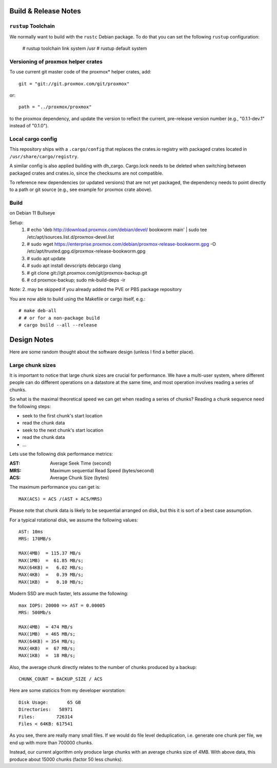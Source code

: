 
Build & Release Notes
*********************

``rustup`` Toolchain
====================

We normally want to build with the ``rustc`` Debian package. To do that
you can set the following ``rustup`` configuration:

    # rustup toolchain link system /usr
    # rustup default system


Versioning of proxmox helper crates
===================================

To use current git master code of the proxmox* helper crates, add::

   git = "git://git.proxmox.com/git/proxmox"

or::

   path = "../proxmox/proxmox"

to the proxmox dependency, and update the version to reflect the current,
pre-release version number (e.g., "0.1.1-dev.1" instead of "0.1.0").


Local cargo config
==================

This repository ships with a ``.cargo/config`` that replaces the crates.io
registry with packaged crates located in ``/usr/share/cargo/registry``.

A similar config is also applied building with dh_cargo. Cargo.lock needs to be
deleted when switching between packaged crates and crates.io, since the
checksums are not compatible.

To reference new dependencies (or updated versions) that are not yet packaged,
the dependency needs to point directly to a path or git source (e.g., see
example for proxmox crate above).


Build
=====
on Debian 11 Bullseye

Setup:
  1. # echo 'deb http://download.proxmox.com/debian/devel/ bookworm main' | sudo tee /etc/apt/sources.list.d/proxmox-devel.list
  2. # sudo wget https://enterprise.proxmox.com/debian/proxmox-release-bookworm.gpg -O /etc/apt/trusted.gpg.d/proxmox-release-bookworm.gpg
  3. # sudo apt update
  4. # sudo apt install devscripts debcargo clang
  5. # git clone git://git.proxmox.com/git/proxmox-backup.git
  6. # cd proxmox-backup; sudo mk-build-deps -ir

Note: 2. may be skipped if you already added the PVE or PBS package repository

You are now able to build using the Makefile or cargo itself, e.g.::

  # make deb-all
  # # or for a non-package build
  # cargo build --all --release

Design Notes
************

Here are some random thought about the software design (unless I find a better place).


Large chunk sizes
=================

It is important to notice that large chunk sizes are crucial for performance.
We have a multi-user system, where different people can do different operations
on a datastore at the same time, and most operation involves reading a series
of chunks.

So what is the maximal theoretical speed we can get when reading a series of
chunks? Reading a chunk sequence need the following steps:

- seek to the first chunk's start location
- read the chunk data
- seek to the next chunk's start location
- read the chunk data
- ...

Lets use the following disk performance metrics:

:AST: Average Seek Time (second)
:MRS: Maximum sequential Read Speed (bytes/second)
:ACS: Average Chunk Size (bytes)

The maximum performance you can get is::

  MAX(ACS) = ACS /(AST + ACS/MRS)

Please note that chunk data is likely to be sequential arranged on disk, but
this it is sort of a best case assumption.

For a typical rotational disk, we assume the following values::

  AST: 10ms
  MRS: 170MB/s

  MAX(4MB)  = 115.37 MB/s
  MAX(1MB)  =  61.85 MB/s;
  MAX(64KB) =   6.02 MB/s;
  MAX(4KB)  =   0.39 MB/s;
  MAX(1KB)  =   0.10 MB/s;

Modern SSD are much faster, lets assume the following::

  max IOPS: 20000 => AST = 0.00005
  MRS: 500Mb/s

  MAX(4MB)  = 474 MB/s
  MAX(1MB)  = 465 MB/s;
  MAX(64KB) = 354 MB/s;
  MAX(4KB)  =  67 MB/s;
  MAX(1KB)  =  18 MB/s;


Also, the average chunk directly relates to the number of chunks produced by
a backup::

  CHUNK_COUNT = BACKUP_SIZE / ACS

Here are some staticics from my developer worstation::

  Disk Usage:       65 GB
  Directories:   58971
  Files:        726314
  Files < 64KB: 617541

As you see, there are really many small files. If we would do file
level deduplication, i.e. generate one chunk per file, we end up with
more than 700000 chunks.

Instead, our current algorithm only produce large chunks with an
average chunks size of 4MB. With above data, this produce about 15000
chunks (factor 50 less chunks).
